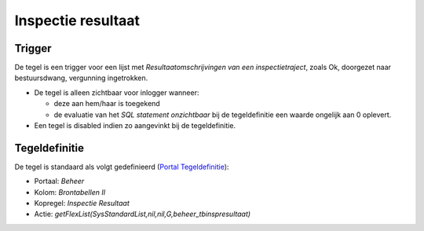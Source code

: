 Inspectie resultaat
===================

Trigger
-------

De tegel is een trigger voor een lijst met *Resultaatomschrijvingen van
een inspectietraject*, zoals Ok, doorgezet naar bestuursdwang,
vergunning ingetrokken.

-  De tegel is alleen zichtbaar voor inlogger wanneer:

   -  deze aan hem/haar is toegekend
   -  de evaluatie van het *SQL statement onzichtbaar* bij de
      tegeldefinitie een waarde ongelijk aan 0 oplevert.

-  Een tegel is disabled indien zo aangevinkt bij de tegeldefinitie.

Tegeldefinitie
--------------

De tegel is standaard als volgt gedefinieerd (`Portal
Tegeldefinitie </docs/instellen_inrichten/portaldefinitie/portal_tegel.md>`__):

-  Portaal: *Beheer*
-  Kolom: *Brontabellen II*
-  Kopregel: *Inspectie Resultaat*
-  Actie:
   *getFlexList(SysStandardList,nil,nil,G,beheer_tbinspresultaat)*

